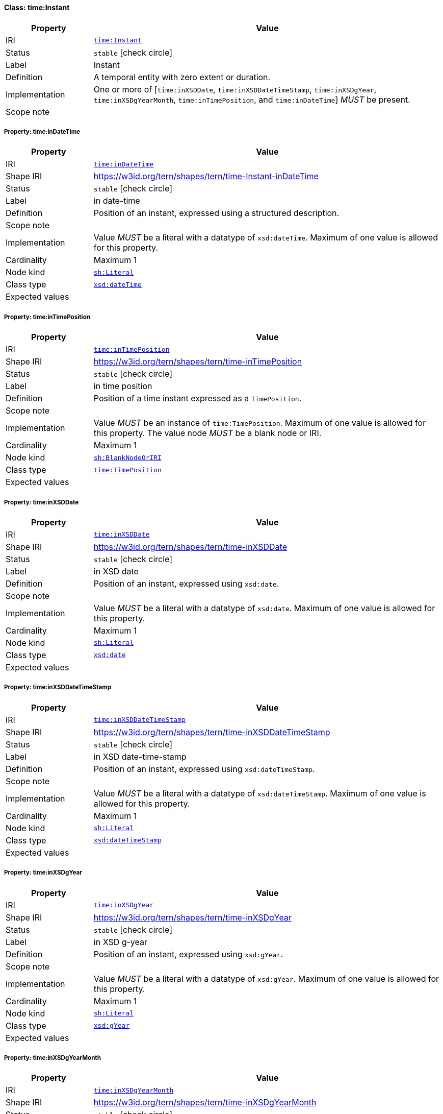
[#class-time:Instant]
==== Class: time:Instant

[cols="1,4"]
|===
| Property | Value

| IRI | link:http://www.w3.org/2006/time#Instant[`time:Instant`]
| Status | `stable` icon:check-circle[]
| Label | Instant
| Definition | A temporal entity with zero extent or duration.
| Implementation | One or more of [`time:inXSDDate`, `time:inXSDDateTimeStamp`, `time:inXSDgYear`, `time:inXSDgYearMonth`, `time:inTimePosition`, and `time:inDateTime`] _MUST_ be present.
| Scope note | 
|===


[#class-time:Instant-time:inDateTime]
===== Property: time:inDateTime
[cols="1,4"]
|===
| Property | Value

| IRI | http://www.w3.org/2006/time#inDateTime[`time:inDateTime`]
| Shape IRI | https://w3id.org/tern/shapes/tern/time-Instant-inDateTime
| Status | `stable` icon:check-circle[]
| Label | in date-time
| Definition | Position of an instant, expressed using a structured description.
| Scope note | 
| Implementation | Value _MUST_ be a literal with a datatype of `xsd:dateTime`. Maximum of one value is allowed for this property.
| Cardinality | Maximum 1
| Node kind | link:http://www.w3.org/ns/shacl#Literal[`sh:Literal`]
| Class type | link:http://www.w3.org/2001/XMLSchema#dateTime[`xsd:dateTime`]
| Expected values | 
|===

[#class-time:Instant-time:inTimePosition]
===== Property: time:inTimePosition
[cols="1,4"]
|===
| Property | Value

| IRI | http://www.w3.org/2006/time#inTimePosition[`time:inTimePosition`]
| Shape IRI | https://w3id.org/tern/shapes/tern/time-inTimePosition
| Status | `stable` icon:check-circle[]
| Label | in time position
| Definition | Position of a time instant expressed as a `TimePosition`.
| Scope note | 
| Implementation | Value _MUST_ be an instance of `time:TimePosition`. Maximum of one value is allowed for this property. The value node _MUST_ be a blank node or IRI.
| Cardinality | Maximum 1
| Node kind | link:http://www.w3.org/ns/shacl#BlankNodeOrIRI[`sh:BlankNodeOrIRI`]
| Class type | link:http://www.w3.org/2006/time#TimePosition[`time:TimePosition`]
| Expected values | 
|===

[#class-time:Instant-time:inXSDDate]
===== Property: time:inXSDDate
[cols="1,4"]
|===
| Property | Value

| IRI | http://www.w3.org/2006/time#inXSDDate[`time:inXSDDate`]
| Shape IRI | https://w3id.org/tern/shapes/tern/time-inXSDDate
| Status | `stable` icon:check-circle[]
| Label | in XSD date
| Definition | Position of an instant, expressed using `xsd:date`.
| Scope note | 
| Implementation | Value _MUST_ be a literal with a datatype of `xsd:date`. Maximum of one value is allowed for this property.
| Cardinality | Maximum 1
| Node kind | link:http://www.w3.org/ns/shacl#Literal[`sh:Literal`]
| Class type | link:http://www.w3.org/2001/XMLSchema#date[`xsd:date`]
| Expected values | 
|===

[#class-time:Instant-time:inXSDDateTimeStamp]
===== Property: time:inXSDDateTimeStamp
[cols="1,4"]
|===
| Property | Value

| IRI | http://www.w3.org/2006/time#inXSDDateTimeStamp[`time:inXSDDateTimeStamp`]
| Shape IRI | https://w3id.org/tern/shapes/tern/time-inXSDDateTimeStamp
| Status | `stable` icon:check-circle[]
| Label | in XSD date-time-stamp
| Definition | Position of an instant, expressed using `xsd:dateTimeStamp`.
| Scope note | 
| Implementation | Value _MUST_ be a literal with a datatype of `xsd:dateTimeStamp`. Maximum of one value is allowed for this property.
| Cardinality | Maximum 1
| Node kind | link:http://www.w3.org/ns/shacl#Literal[`sh:Literal`]
| Class type | link:http://www.w3.org/2001/XMLSchema#dateTimeStamp[`xsd:dateTimeStamp`]
| Expected values | 
|===

[#class-time:Instant-time:inXSDgYear]
===== Property: time:inXSDgYear
[cols="1,4"]
|===
| Property | Value

| IRI | http://www.w3.org/2006/time#inXSDgYear[`time:inXSDgYear`]
| Shape IRI | https://w3id.org/tern/shapes/tern/time-inXSDgYear
| Status | `stable` icon:check-circle[]
| Label | in XSD g-year
| Definition | Position of an instant, expressed using `xsd:gYear`.
| Scope note | 
| Implementation | Value _MUST_ be a literal with a datatype of `xsd:gYear`. Maximum of one value is allowed for this property.
| Cardinality | Maximum 1
| Node kind | link:http://www.w3.org/ns/shacl#Literal[`sh:Literal`]
| Class type | link:http://www.w3.org/2001/XMLSchema#gYear[`xsd:gYear`]
| Expected values | 
|===

[#class-time:Instant-time:inXSDgYearMonth]
===== Property: time:inXSDgYearMonth
[cols="1,4"]
|===
| Property | Value

| IRI | http://www.w3.org/2006/time#inXSDgYearMonth[`time:inXSDgYearMonth`]
| Shape IRI | https://w3id.org/tern/shapes/tern/time-inXSDgYearMonth
| Status | `stable` icon:check-circle[]
| Label | in XSD g-year-month
| Definition | Position of an instant, expressed using `xsd:gYearMonth`.
| Scope note | 
| Implementation | Value _MUST_ be a literal with a datatype of `xsd:gYearMonth`. Maximum of one value is allowed for this property.
| Cardinality | Maximum 1
| Node kind | link:http://www.w3.org/ns/shacl#Literal[`sh:Literal`]
| Class type | link:http://www.w3.org/2001/XMLSchema#gYearMonth[`xsd:gYearMonth`]
| Expected values | 
|===
